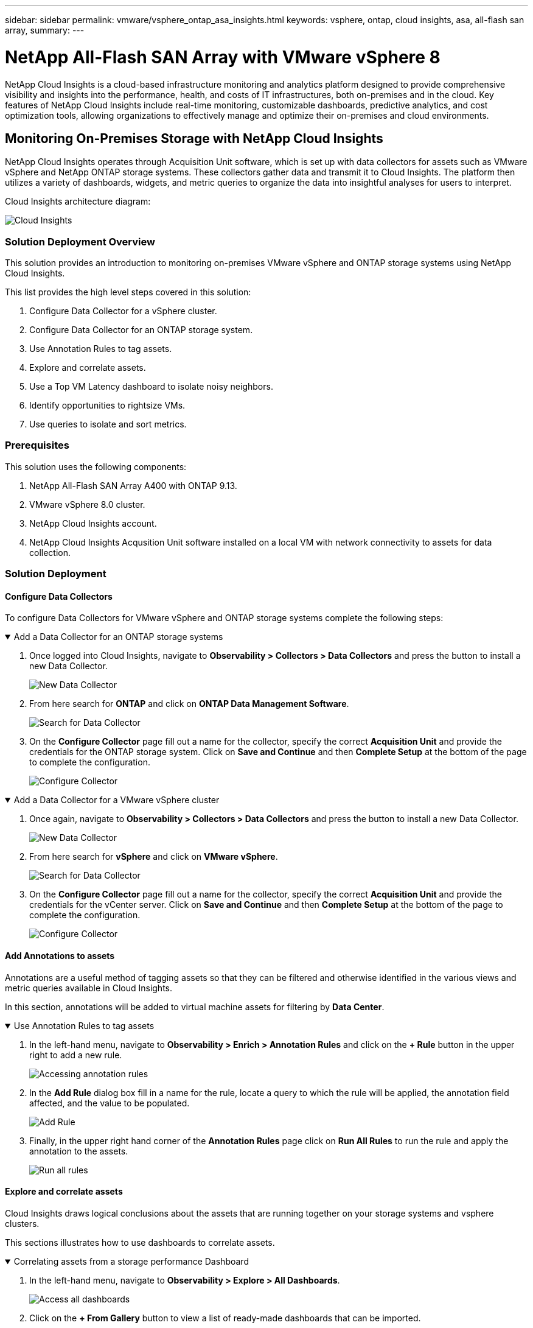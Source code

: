 ---
sidebar: sidebar
permalink: vmware/vsphere_ontap_asa_insights.html
keywords: vsphere, ontap, cloud insights, asa, all-flash san array, 
summary:
---

= NetApp All-Flash SAN Array with VMware vSphere 8
:hardbreaks:
:nofooter:
:icons: font
:linkattrs:
:imagesdir: ../media/


[.lead]
NetApp Cloud Insights is a cloud-based infrastructure monitoring and analytics platform designed to provide comprehensive visibility and insights into the performance, health, and costs of IT infrastructures, both on-premises and in the cloud. Key features of NetApp Cloud Insights include real-time monitoring, customizable dashboards, predictive analytics, and cost optimization tools, allowing organizations to effectively manage and optimize their on-premises and cloud environments. 

== Monitoring On-Premises Storage with NetApp Cloud Insights

NetApp Cloud Insights operates through Acquisition Unit software, which is set up with data collectors for assets such as VMware vSphere and NetApp ONTAP storage systems. These collectors gather data and transmit it to Cloud Insights. The platform then utilizes a variety of dashboards, widgets, and metric queries to organize the data into insightful analyses for users to interpret.

Cloud Insights architecture diagram:

image:vmware-asa-image29.png[Cloud Insights]

=== Solution Deployment Overview
This solution provides an introduction to monitoring on-premises VMware vSphere and ONTAP storage systems using NetApp Cloud Insights.

This list provides the high level steps covered in this solution:

1. Configure Data Collector for a vSphere cluster.

2. Configure Data Collector for an ONTAP storage system.

3. Use Annotation Rules to tag assets.

4. Explore and correlate assets.

5. Use a Top VM Latency dashboard to isolate noisy neighbors.

6. Identify opportunities to rightsize VMs.

7. Use queries to isolate and sort metrics.

=== Prerequisites
This solution uses the following components:

1. NetApp All-Flash SAN Array A400 with ONTAP 9.13.

2. VMware vSphere 8.0 cluster.

3. NetApp Cloud Insights account.

4. NetApp Cloud Insights Acqusition Unit software installed on a local VM with network connectivity to assets for data collection.

=== Solution Deployment

==== Configure Data Collectors 
To configure Data Collectors for VMware vSphere and ONTAP storage systems complete the following steps:

.Add a Data Collector for an ONTAP storage systems
[%collapsible%open]
==== 
. Once logged into Cloud Insights, navigate to *Observability > Collectors > Data Collectors* and press the button to install a new Data Collector. 
+
image:vmware-asa-image31.png[New Data Collector]

. From here search for *ONTAP* and click on *ONTAP Data Management Software*.
+
image:vmware-asa-image30.png[Search for Data Collector]

. On the *Configure Collector* page fill out a name for the collector, specify the correct *Acquisition Unit* and provide the credentials for the ONTAP storage system. Click on *Save and Continue* and then *Complete Setup* at the bottom of the page to complete the configuration.
+
image:vmware-asa-image32.png[Configure Collector]
====

.Add a Data Collector for a VMware vSphere cluster
[%collapsible%open]
==== 
. Once again, navigate to *Observability > Collectors > Data Collectors* and press the button to install a new Data Collector. 
+
image:vmware-asa-image31.png[New Data Collector]

. From here search for *vSphere* and click on *VMware vSphere*.
+
image:vmware-asa-image33.png[Search for Data Collector]

. On the *Configure Collector* page fill out a name for the collector, specify the correct *Acquisition Unit* and provide the credentials for the vCenter server. Click on *Save and Continue* and then *Complete Setup* at the bottom of the page to complete the configuration.
+
image:vmware-asa-image34.png[Configure Collector]
====

====  Add Annotations to assets
Annotations are a useful method of tagging assets so that they can be filtered and otherwise identified in the various views and metric queries available in Cloud Insights.

In this section, annotations will be added to virtual machine assets for filtering by *Data Center*.

.Use Annotation Rules to tag assets
[%collapsible%open]
==== 
. In the left-hand menu, navigate to *Observability > Enrich > Annotation Rules* and click on the *+ Rule* button in the upper right to add a new rule.
+
image:vmware-asa-image35.png[Accessing annotation rules]

. In the *Add Rule* dialog box fill in a name for the rule, locate a query to which the rule will be applied, the annotation field affected, and the value to be populated.
+
image:vmware-asa-image36.png[Add Rule]

. Finally, in the upper right hand corner of the *Annotation Rules* page click on *Run All Rules* to run the rule and apply the annotation to the assets.
+
image:vmware-asa-image37.png[Run all rules]
====

==== Explore and correlate assets
Cloud Insights draws logical conclusions about the assets that are running together on your storage systems and vsphere clusters.

This sections illustrates how to use dashboards to correlate assets.

.Correlating assets from a storage performance Dashboard
[%collapsible%open]
==== 
. In the left-hand menu, navigate to *Observability > Explore > All Dashboards*.
+
image:vmware-asa-image38.png[Access all dashboards]

. Click on the *+ From Gallery* button to view a list of ready-made dashboards that can be imported.
+
image:vmware-asa-image39.png[Gallery dashboards]

. Choose a dashboard for FlexVol performance from the list and click on the *Add Dashboards* button at the bottom of the page.
+
image:vmware-asa-image40.png[FlexVol performance dashboard]

. Once imported, open the dashboard. From here you can see various widgets with detailed performance data. Add a filter to view a single storage system and select a storage volume to drill into it's details.
+
image:vmware-asa-image41.png[Drill into storage volume]

. From this view you can see various metrics related to this storage volume and the top utilized and correlated virtual machines running on the volume.
+
image:vmware-asa-image42.png[Top correlated VMs]

. Clicking on the VM with the highest utilization drills into the metrics for that VM to view any potential issues.
+
image:vmware-asa-image43.png[VM performance metrics]
====

==== Use Cloud Insights to identify noisy neighbors
Cloud Insights features dashboards that can easily isolate peer VMs that are negatively impacting other VMs running on the same storage volume.

.Use a Top VM Latency dashboard to isolate noisy neighbors
[%collapsible%open]
==== 
. In this example access a dashboard available in the *Gallery* called *VMware Admin - Where do I have VM Latency?*
+
image:vmware-asa-image44.png[VM latency dashboard]

. Next, filter by the *Data Center* annotation created in a previous step to view a subset of assets.
+
image:vmware-asa-image45.png[Data Center annotation]

. This dashboard shows a list of the top 10 VMs by average latency. From here click on the VM of concern to drill into its details.
+
image:vmware-asa-image46.png[Top 10 VMs]

. The VMs potentially causing workload contention are listed and available. Drill into these VMs performance metrics to investigate any potential issues.
+
image:vmware-asa-image47.png[Workload contention]
====

==== View over and under utilized resources in Cloud Insights
By matching VM resources to actual workload requirements, resource utilization can be optimized, leading to cost savings on infrastructure and cloud services. Data in Cloud Insights can be customized to easily display over or under utilized VMs.

.Identify opportunities to right size VMs
[%collapsible%open]
==== 
. In this example access a dashboard available in the *Gallery* called *VMware Admin - Where are opportunities to right size?*
+
image:vmware-asa-image48.png[Right size dashboard]

. First filter by all of the ESXi hosts in the cluster. You can then see ranking of the top and bottom VMs by memory and CPU utilization.
+
image:vmware-asa-image49.png[Right size dashboard]

. Tables allow sorting and provide more detail based on the columns of data chosen.
+
image:vmware-asa-image50.png[Metric tables]

. Another dashboard called *VMware Admin - Where can I potentially reclaim waste?* shows powered off VM's sorted by their capacity use.
+
image:vmware-asa-image51.png[Powered off VMs]
====

==== Use queries to isolate and sort metrics
The amount of data captured by Cloud Insights is quite comprehensive. Metric queries provide a powerful way to sort and organize large amounts of data in useful ways.

.View a detailed VMware query under ONTAP Essentials
[%collapsible%open]
==== 
. Navigate to *ONTAP Essentials > VMware* to access a comprehensive VMware metric query.
+
image:vmware-asa-image52.png[ONTAP Essential - VMware]

. In this view you are presented with multiple options for filtering and grouping the data at the top. All columns of data are customizable and additional columns can be easily added.
+
image:vmware-asa-image53.png[ONTAP Essential - VMware]
====

=== Conclusion
This solution was designed as a primer to learn how to get started with NetApp Cloud Insights and show some of the powerful capabilities that this observability solution can provide. There are hundreds of dashboards and metric queries built into the product which makes it easy to get going immediately. The full version of Cloud Insights is available as a 30-day trial and the basic version is available free to NetApp customers.

=== Additional Information
To learn more about the technologies presented in this solution refer to the following additional information.

* https://bluexp.netapp.com/cloud-insights[NetApp BlueXP and Cloud Insights landing page]
* https://docs.netapp.com/us-en/cloudinsights/[NetApp Cloud Insights documentation]


